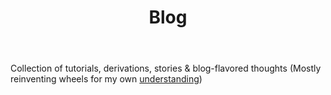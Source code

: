 #+TITLE: Blog

Collection of tutorials, derivations, stories & blog-flavored thoughts (Mostly reinventing wheels for my own [[https://www.youtube.com/watch?v=NM-zWTU7X-k][understanding]])

# #+BEGIN_EXPORT html
# <p>Collection of tutorials, derivations, blog-flavored thoughts</p><p>Lots of reinventing wheel for my own understanding.</p><a href="https://www.youtube.com/watch?v=NM-zWTU7X-k">There is a difference between knowing something and understanding it</a><br><p>Hopefully there aren't too many mistakes. Thanks for reading </p>
# #+END_EXPORT


